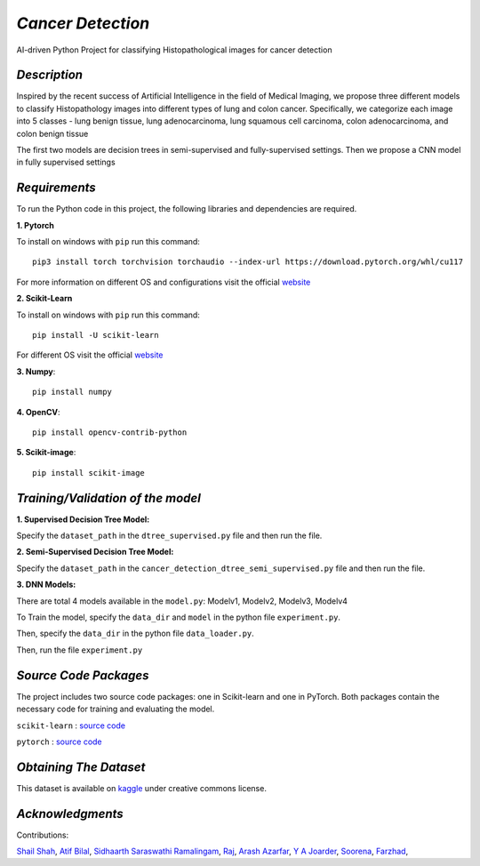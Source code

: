 *Cancer Detection*
=================
AI-driven Python Project for classifying Histopathological images for cancer detection

*Description*
^^^^^^^^^^^^
Inspired by the recent success of Artificial Intelligence in the field of Medical Imaging, we propose three different models to
classify Histopathology images into different types of lung and colon cancer. Specifically, we categorize each image into 5 classes - lung benign tissue, lung adenocarcinoma, lung squamous cell carcinoma, colon adenocarcinoma, and colon benign tissue 

The first two models are
decision trees in semi-supervised and fully-supervised
settings. Then we propose a CNN model in fully supervised settings


*Requirements*
^^^^^^^^^^^^^
To run the Python code in this project, the following libraries and dependencies are required.

**1. Pytorch** 

To install on windows with ``pip`` run this command::

   pip3 install torch torchvision torchaudio --index-url https://download.pytorch.org/whl/cu117

For more information on different OS and configurations visit the official `website <https://pytorch.org/get-started/locally/>`_

**2. Scikit-Learn**

To install on windows with ``pip`` run this command::

   pip install -U scikit-learn

For different OS visit the official `website <https://scikit-learn.org/stable/install.html>`_

**3. Numpy**::

   pip install numpy

**4. OpenCV**::

   pip install opencv-contrib-python

**5. Scikit-image**::

   pip install scikit-image




*Training/Validation of the model*
^^^^^^^^^^^^^^^^^^^^^^^^^^^^^^^^^^

**1. Supervised Decision Tree Model:**
  
Specify the ``dataset_path`` in the ``dtree_supervised.py`` file and then run the file.

**2. Semi-Supervised Decision Tree Model:**

Specify the ``dataset_path`` in the ``cancer_detection_dtree_semi_supervised.py`` file and then run the file.

**3. DNN Models:**

There are total 4 models available in the ``model.py``: Modelv1, Modelv2, Modelv3, Modelv4

To Train the model, specify the ``data_dir`` and ``model`` in the python file ``experiment.py``. 

Then, specify the ``data_dir`` in the python file ``data_loader.py``.

Then, run the file ``experiment.py``





*Source Code Packages*
^^^^^^^^^^^^^^^^^^^^^^^^^^

The project includes two source code packages: one in Scikit-learn and one in PyTorch. Both packages contain the necessary code for training and evaluating the model.

``scikit-learn`` :  `source code <https://github.com/scikit-learn/scikit-learn>`_

``pytorch`` :  `source code <https://github.com/pytorch/pytorch>`_


*Obtaining The Dataset*
^^^^^^^^^^^^^^^^^^^^^^^^^^

This dataset is available on `kaggle <https://www.kaggle.com/datasets/andrewmvd/lung-and-colon-cancer-histopathological-images>`_
under creative commons license.


*Acknowledgments*
^^^^^^^^^^^^^^^^^^^^^^
Contributions:

`Shail Shah <https://github.com/shail2512-lm10>`_, `Atif Bilal <https://github.com/imatif17>`_, 
`Sidhaarth Saraswathi Ramalingam <https://github.com/Sidhaarthsr>`_, `Raj <https://github.com/raj8421>`_,
`Arash Azarfar <https://github.com/arazarfar>`_, `Y A Joarder <https://github.com/yajoarder>`_,
`Soorena <https://github.com/soorena374>`_, `Farzhad <https://github.com/FzS92>`_,




   
